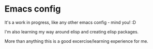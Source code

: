 * Emacs config

  It's a work in progress, like any other emacs config - mind you! :D
  
  I'm also learning my way around elisp and creating elisp packages.

  More than anything this is a good excercise/learning experience for me.
